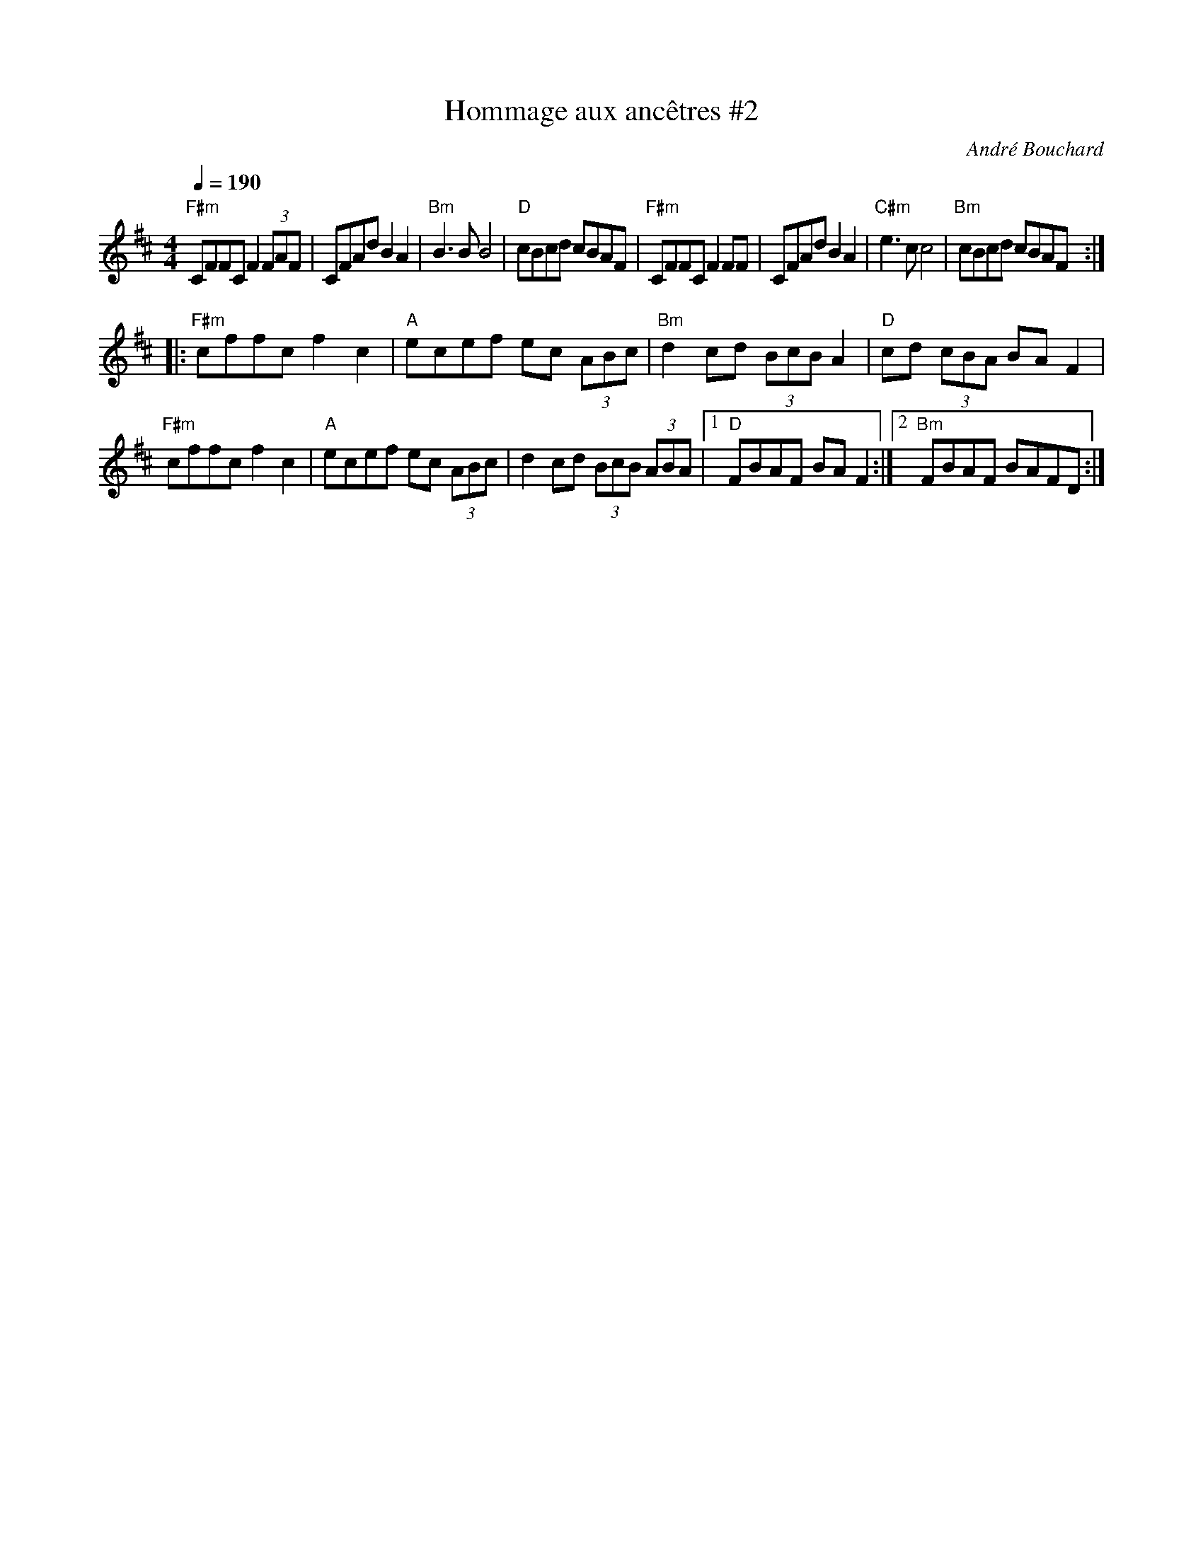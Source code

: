 X: 2
T: Hommage aux anc\^etres #2
C: Andr\'e Bouchard
N: Transcrit par B Kowalczyk
S: Dominique Renaudin <domren:free.fr> QueTrad 2009-4-27
R: reel
Q: 1/4=190
M: 4/4
L: 1/8
K: D
"F#m"CFFC F2 (3FAF | CFAd B2 A2 | "Bm"B3 B B4 | "D"cBcd cBAF |\
"F#m"CFFC F2 FF | CFAd B2 A2 | "C#m"e3 c c4 | "Bm"cBcd cBAF :|
|: "F#m"cffc f2 c2 | "A"ecef ec (3ABc | "Bm"d2 cd (3BcB A2 | "D"cd (3cBA BA F2 |
"F#m"cffc f2 c2 | "A"ecef ec (3ABc | d2 cd (3BcB (3ABA |[1 "D"FBAF BA F2 :|[2"Bm"FBAF BAFD :|
